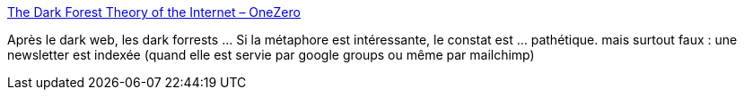 :jbake-type: post
:jbake-status: published
:jbake-title: The Dark Forest Theory of the Internet – OneZero
:jbake-tags: web,intimité,communication,_mois_mai,_année_2019
:jbake-date: 2019-05-24
:jbake-depth: ../
:jbake-uri: shaarli/1558687454000.adoc
:jbake-source: https://nicolas-delsaux.hd.free.fr/Shaarli?searchterm=https%3A%2F%2Fonezero.medium.com%2Fthe-dark-forest-theory-of-the-internet-7dc3e68a7cb1&searchtags=web+intimit%C3%A9+communication+_mois_mai+_ann%C3%A9e_2019
:jbake-style: shaarli

https://onezero.medium.com/the-dark-forest-theory-of-the-internet-7dc3e68a7cb1[The Dark Forest Theory of the Internet – OneZero]

Après le dark web, les dark forrests ... Si la métaphore est intéressante, le constat est ... pathétique. mais surtout faux : une newsletter est indexée (quand elle est servie par google groups ou même par mailchimp)
